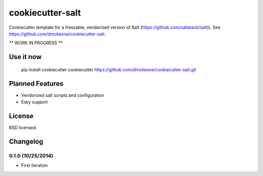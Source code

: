 ======================
cookiecutter-salt
======================

Cookiecutter template for a freezable, vendorized version of Salt (https://github.com/saltstack/salt)). See https://github.com/dmckeone/cookiecutter-salt.

** WORK IN PROGRESS **

Use it now
----------

    pip install cookiecutter
    cookiecutter https://github.com/dmckeone/cookiecutter-salt.git

Planned Features
----------------

- Vendorized salt scripts and configuration
- Esky support


License
-------

BSD licensed.

Changelog
---------

0.1.0 (10/25/2014)
******************
- First iteration
